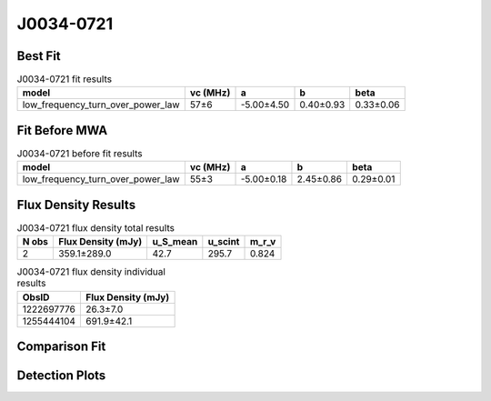 .. _J0034-0721:
J0034-0721
==========

Best Fit
--------
.. image:: best_fits/J0034-0721_low_frequency_turn_over_power_law_fit.png
  :width: 800

.. csv-table:: J0034-0721 fit results
   :header: "model","vc (MHz)","a","b","beta"

   "low_frequency_turn_over_power_law","57±6","-5.00±4.50","0.40±0.93","0.33±0.06"

Fit Before MWA
--------------
.. image:: before_mwa/J0034-0721_low_frequency_turn_over_power_law_fit.png
  :width: 800

.. csv-table:: J0034-0721 before fit results
   :header: "model","vc (MHz)","a","b","beta"

   "low_frequency_turn_over_power_law","55±3","-5.00±0.18","2.45±0.86","0.29±0.01"


Flux Density Results
--------------------
.. csv-table:: J0034-0721 flux density total results
   :header: "N obs", "Flux Density (mJy)", "u_S_mean", "u_scint", "m_r_v"

   "2",  "359.1±289.0", "42.7", "295.7", "0.824"

.. csv-table:: J0034-0721 flux density individual results
   :header: "ObsID", "Flux Density (mJy)"

    "1222697776", "26.3±7.0"
    "1255444104", "691.9±42.1"

Comparison Fit
--------------
.. image:: comparison_fits/J0034-0721_comparison_fit.png
  :width: 800

Detection Plots
---------------

.. image:: detection_plots/1222697776_J0034-0721.prepfold.png
  :width: 800

.. image:: on_pulse_plots/1222697776_J0034-0721_64_bins_gaussian_components.png
  :width: 800
.. image:: detection_plots/1255444104_J0034-0721.prepfold.png
  :width: 800

.. image:: on_pulse_plots/1255444104_J0034-0721_1024_bins_gaussian_components.png
  :width: 800